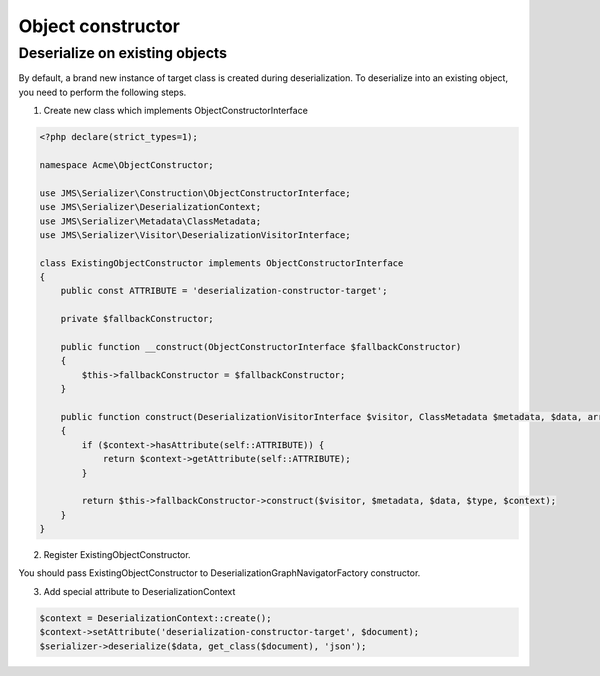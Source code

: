 Object constructor
==================

Deserialize on existing objects
-------------------------------

By default, a brand new instance of target class is created during deserialization. To deserialize into an existing object, you need to perform the following steps.


1. Create new class which implements ObjectConstructorInterface

.. code-block:: php

    <?php declare(strict_types=1);

    namespace Acme\ObjectConstructor;

    use JMS\Serializer\Construction\ObjectConstructorInterface;
    use JMS\Serializer\DeserializationContext;
    use JMS\Serializer\Metadata\ClassMetadata;
    use JMS\Serializer\Visitor\DeserializationVisitorInterface;

    class ExistingObjectConstructor implements ObjectConstructorInterface
    {
        public const ATTRIBUTE = 'deserialization-constructor-target';

        private $fallbackConstructor;

        public function __construct(ObjectConstructorInterface $fallbackConstructor)
        {
            $this->fallbackConstructor = $fallbackConstructor;
        }

        public function construct(DeserializationVisitorInterface $visitor, ClassMetadata $metadata, $data, array $type, DeserializationContext $context): ?object
        {
            if ($context->hasAttribute(self::ATTRIBUTE)) {
                return $context->getAttribute(self::ATTRIBUTE);
            }

            return $this->fallbackConstructor->construct($visitor, $metadata, $data, $type, $context);
        }
    }


2. Register ExistingObjectConstructor.

You should pass ExistingObjectConstructor to DeserializationGraphNavigatorFactory constructor.


3. Add special attribute to DeserializationContext

.. code-block:: php

    $context = DeserializationContext::create();
    $context->setAttribute('deserialization-constructor-target', $document);
    $serializer->deserialize($data, get_class($document), 'json');
